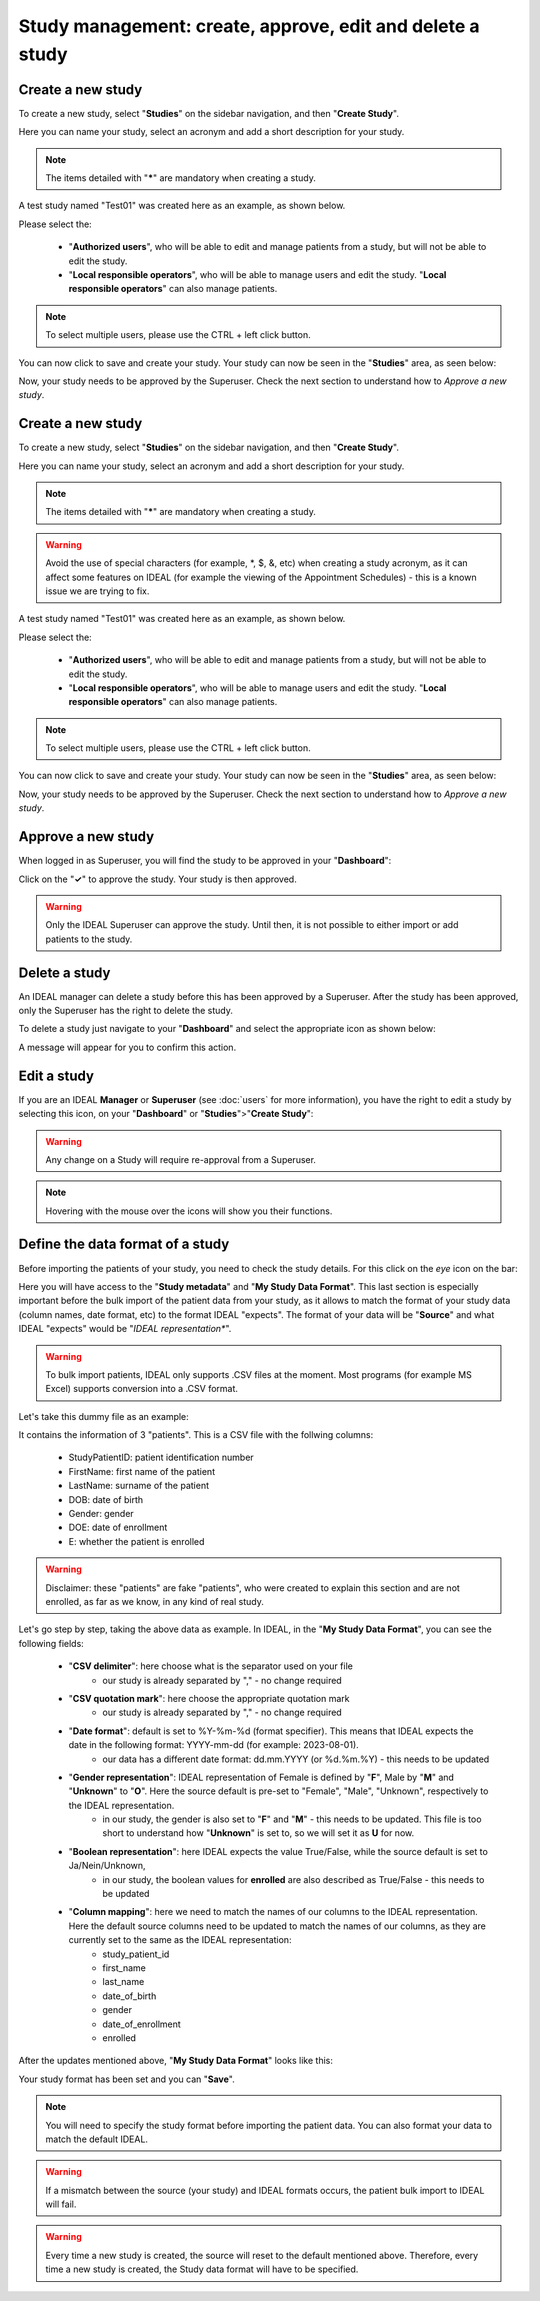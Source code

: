 Study management: create, approve, edit and delete a study
################################################################

Create a new study
********************

To create a new study, select "**Studies**" on the sidebar navigation, and then "**Create Study**".

Here you can name your study, select an acronym and add a short description for your study.

.. note:: The items detailed with "*****" are mandatory when creating a study.

A test study named "Test01" was created here as an example, as shown below.


.. image:: StudyTestCreated.png
   :width: 600


Please select the:

   * "**Authorized users**", who will be able to edit and manage patients from a study, but will not be able to edit the study.
   * "**Local responsible operators**", who will be able to manage users and edit the study.  "**Local responsible operators**" can also manage patients.


.. image:: UsersStudySelect.png


.. note::
   To select multiple users, please use the CTRL + left click button.

You can now click to save and create your study. Your study can now be seen in the "**Studies**" area, as seen below:


.. image:: WaitForSuperuser.png


Now, your study needs to be approved by the Superuser. Check the next section to understand how to *Approve a new study*.

Create a new study
********************

To create a new study, select "**Studies**" on the sidebar navigation, and then "**Create Study**".

Here you can name your study, select an acronym and add a short description for your study.

.. note:: The items detailed with "*****" are mandatory when creating a study.

.. warning:: Avoid the use of special characters (for example, *, $, &, etc) when creating a study acronym, as it can affect some features on IDEAL (for example the viewing of the Appointment Schedules) - this is a known issue we are trying to fix.

A test study named "Test01" was created here as an example, as shown below.


.. image:: StudyTestCreated.png
   :width: 600


Please select the:

   * "**Authorized users**", who will be able to edit and manage patients from a study, but will not be able to edit the study.
   * "**Local responsible operators**", who will be able to manage users and edit the study.  "**Local responsible operators**" can also manage patients.


.. image:: UsersStudySelect.png


.. note::
   To select multiple users, please use the CTRL + left click button.

You can now click to save and create your study. Your study can now be seen in the "**Studies**" area, as seen below:


.. image:: WaitForSuperuser.png


Now, your study needs to be approved by the Superuser. Check the next section to understand how to *Approve a new study*.

Approve a new study
********************

When logged in as Superuser, you will find the study to be approved in your "**Dashboard**":


.. image:: StudyApprovalSuperuser.png


Click on the "**✓**" to approve the study. Your study is then approved.

.. warning:: Only the IDEAL Superuser can approve the study. Until then, it is not possible to either import or add patients to the study.

Delete a study
********************

An IDEAL manager can delete a study before this has been approved by a Superuser. After the study has been approved, only the Superuser has the right to delete the study.

To delete a study just navigate to your "**Dashboard**" and select the appropriate icon as shown below:

.. image:: DeleteStudy.png

A message will appear for you to confirm this action.

Edit a study
********************

If you are an IDEAL **Manager** or **Superuser** (see :doc:`users` for more information), you have the right to edit a study by selecting this icon, on your "**Dashboard**" or "**Studies**">"**Create Study**":


.. image:: EditStudy.png


.. warning::
   Any change on a Study will require re-approval from a Superuser.

.. note:: Hovering with the mouse over the icons will show you their functions.

Define the data format of a study
***********************************

Before importing the patients of your study, you need to check the study details. For this click on the *eye* icon on the bar:


.. image:: IconsStudyDetails.png


Here you will have access to the "**Study metadata**" and "**My Study Data Format**". This last section is especially important before the bulk import of the patient data from your study, as it allows to match the format of your study data (column names, date format, etc) to the format IDEAL "expects". The format of your data will be "**Source**" and what IDEAL "expects" would be "*IDEAL representation**". 

.. warning:: To bulk import patients, IDEAL only supports .CSV files at the moment. Most programs (for example MS Excel) supports conversion into a .CSV format.

Let's take this dummy file as an example: 


.. image:: PatientsFake.png


It contains the information of 3 "patients". This is a CSV file with the follwing columns:

   * StudyPatientID: patient identification number
   * FirstName: first name of the patient
   * LastName: surname of the patient
   * DOB: date of birth
   * Gender: gender
   * DOE: date of enrollment
   * E: whether the patient is enrolled 

.. warning:: Disclaimer: these "patients" are fake "patients", who were created to explain this section and are not enrolled, as far as we know, in any kind of real study.

Let's go step by step, taking the above data as example. In IDEAL, in the "**My Study Data Format**", you can see the following fields:

   - "**CSV delimiter**": here choose what is the separator used on your file
      * our study is already separated by "," - no change required
   * "**CSV quotation mark**": here choose the appropriate quotation mark
      * our study is already separated by "," - no change required
   * "**Date format**": default is set to %Y-%m-%d (format specifier). This means that IDEAL expects the date in the following format: YYYY-mm-dd (for example: 2023-08-01).
      * our data has a different date format: dd.mm.YYYY (or %d.%m.%Y) - this needs to be updated
   * "**Gender representation**": IDEAL representation of Female is defined by "**F**", Male by "**M**" and "**Unknown**" to "**O**". Here the source default is pre-set to "Female", "Male", "Unknown", respectively to the IDEAL representation.
      * in our study, the gender is also set to "**F**" and "**M**" - this needs to be updated. This file is too short to understand how "**Unknown**" is set to, so we will set it as **U** for now.
   * "**Boolean representation**": here IDEAL expects the value True/False, while the source default is set to Ja/Nein/Unknown,
      * in our study, the boolean values for **enrolled** are also described as True/False - this needs to be updated
   * "**Column mapping**": here we need to match the names of our columns to the IDEAL representation. Here the default source columns need to be updated to match the names of our columns, as they are currently set to the same as the IDEAL representation:
      * study_patient_id
      * first_name
      * last_name
      * date_of_birth
      * gender
      * date_of_enrollment
      * enrolled

After the updates mentioned above, "**My Study Data Format**" looks like this:


.. image:: StudyDetails1.png
.. image:: StudyDetails2.png


Your study format has been set and you can "**Save**".

.. note:: You will need to specify the study format before importing the patient data. You can also format your data to match the default IDEAL.

.. warning:: If a mismatch between the source (your study) and IDEAL formats occurs, the patient bulk import to IDEAL will fail.

.. warning:: Every time a new study is created, the source will reset to the default mentioned above. Therefore, every time a new study is created, the Study data format will have to be specified.

